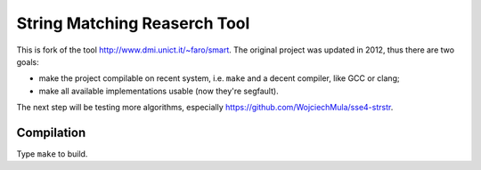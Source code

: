 ================================================================================
                    String Matching Reaserch Tool
================================================================================

This is fork of the tool http://www.dmi.unict.it/~faro/smart.
The original project was updated in 2012, thus there are two goals:

* make the project compilable on recent system, i.e. ``make`` and
  a decent compiler, like GCC or clang;
* make all available implementations usable (now they're segfault).

The next step will be testing more algorithms, especially
https://github.com/WojciechMula/sse4-strstr.


Compilation
--------------------------------------------------------------------------------

Type ``make`` to build.
